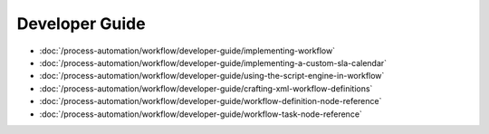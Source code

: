 Developer Guide
===============

-  :doc:`/process-automation/workflow/developer-guide/implementing-workflow`
-  :doc:`/process-automation/workflow/developer-guide/implementing-a-custom-sla-calendar`
-  :doc:`/process-automation/workflow/developer-guide/using-the-script-engine-in-workflow`
-  :doc:`/process-automation/workflow/developer-guide/crafting-xml-workflow-definitions`
-  :doc:`/process-automation/workflow/developer-guide/workflow-definition-node-reference`
-  :doc:`/process-automation/workflow/developer-guide/workflow-task-node-reference`